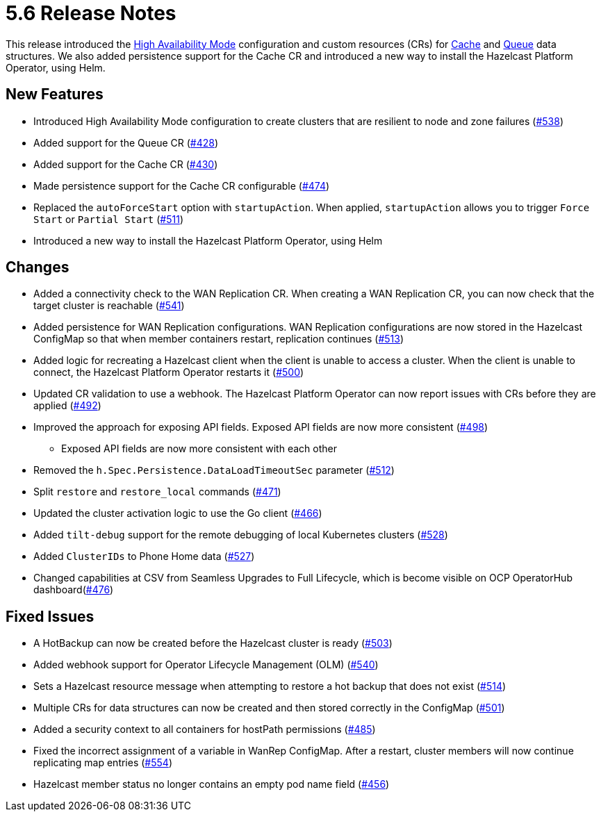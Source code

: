 = 5.6 Release Notes

This release introduced the xref:high-availability-mode.adoc[High Availability Mode] configuration and custom resources (CRs) for xref:cache-configuration.adoc[Cache] and xref:queue-configuration.adoc[Queue] data structures. We also added persistence support for the Cache CR and introduced a new way to install the Hazelcast Platform Operator, using Helm.

== New Features

* Introduced High Availability Mode configuration to create clusters that are resilient to node and zone failures (https://github.com/hazelcast/hazelcast-platform-operator/pull/538[#538])
* Added support for the Queue CR (https://github.com/hazelcast/hazelcast-platform-operator/pull/428[#428])
* Added support for the Cache CR (https://github.com/hazelcast/hazelcast-platform-operator/pull/430[#430])
* Made persistence support for the Cache CR configurable (https://github.com/hazelcast/hazelcast-platform-operator/pull/474[#474])
* Replaced the `autoForceStart` option with `startupAction`. When applied, `startupAction` allows you to trigger `Force Start` or `Partial Start` (https://github.com/hazelcast/hazelcast-platform-operator/pull/511[#511])
* Introduced a new way to install the Hazelcast Platform Operator, using Helm

== Changes

* Added a connectivity check to the WAN Replication CR. When creating a WAN Replication CR, you can now check that the target cluster is reachable (https://github.com/hazelcast/hazelcast-platform-operator/pull/541[#541])
* Added persistence for WAN Replication configurations. WAN Replication configurations are now stored in the Hazelcast ConfigMap so that when member containers restart, replication continues (https://github.com/hazelcast/hazelcast-platform-operator/pull/513[#513])
* Added logic for recreating a Hazelcast client when the client is unable to access a cluster. When the client is unable to connect, the Hazelcast Platform Operator restarts it (https://github.com/hazelcast/hazelcast-platform-operator/pull/500[#500])
* Updated CR validation to use a webhook. The Hazelcast Platform Operator can now report issues with CRs before they are applied (https://github.com/hazelcast/hazelcast-platform-operator/pull/492[#492])
* Improved the approach for exposing API fields. Exposed API fields are now more consistent  (https://github.com/hazelcast/hazelcast-platform-operator/pull/498[#498])
** Exposed API fields are now more consistent with each other
* Removed the `h.Spec.Persistence.DataLoadTimeoutSec` parameter (https://github.com/hazelcast/hazelcast-platform-operator/pull/512[#512])
* Split `restore` and `restore_local` commands (https://github.com/hazelcast/hazelcast-platform-operator/pull/471[#471])
* Updated the cluster activation logic to use the Go client (https://github.com/hazelcast/hazelcast-platform-operator/pull/466[#466])
* Added `tilt-debug` support for the remote debugging of local Kubernetes clusters  (https://github.com/hazelcast/hazelcast-platform-operator/pull/528[#528])
* Added `ClusterIDs` to Phone Home data (https://github.com/hazelcast/hazelcast-platform-operator/pull/527[#527])
* Changed capabilities at CSV from Seamless Upgrades to Full Lifecycle, which is become visible on OCP OperatorHub dashboard(https://github.com/hazelcast/hazelcast-platform-operator/pull/476[#476])

== Fixed Issues

* A HotBackup can now be created before the Hazelcast cluster is ready (https://github.com/hazelcast/hazelcast-platform-operator/pull/503[#503])
* Added webhook support for Operator Lifecycle Management (OLM) (https://github.com/hazelcast/hazelcast-platform-operator/pull/540[#540])
* Sets a Hazelcast resource message when attempting to restore a hot backup that does not exist (https://github.com/hazelcast/hazelcast-platform-operator/pull/514[#514])
* Multiple CRs for data structures can now be created and then stored correctly in the ConfigMap (https://github.com/hazelcast/hazelcast-platform-operator/pull/501[#501])
* Added a security context to all containers for hostPath permissions (https://github.com/hazelcast/hazelcast-platform-operator/pull/485[#485])
* Fixed the incorrect assignment of a variable in WanRep ConfigMap. After a restart, cluster members will now continue replicating map entries (https://github.com/hazelcast/hazelcast-platform-operator/pull/554[#554])
* Hazelcast member status no longer contains an empty pod name field (https://github.com/hazelcast/hazelcast-platform-operator/pull/456[#456])
